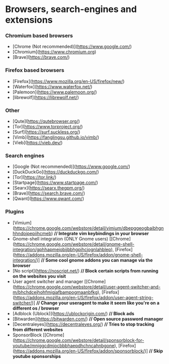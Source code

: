 
* Browsers, search-engines and extensions

*** Chromium based browsers

- [Chrome (Not recommended)](https://www.google.com/)
- [Chromium](https://www.chromium.org)
- [Brave](https://brave.com/)

*** Firefox based browsers

- [Firefox](https://www.mozilla.org/en-US/firefox/new/)
- [Waterfox](https://www.waterfox.net/)
- [Palemoon](https://www.palemoon.org/)
- [librewolf](https://librewolf.net/)

*** Other

- [Qute](https://qutebrowser.org/)
- [Tor](https://www.torproject.org/)
- [Surf](https://surf.suckless.org/)
- [Vimb](https://fanglingsu.github.io/vimb/)
- [Vieb](https://vieb.dev/)

*** Search engines

- [Google (Not recommended)](https://www.google.com/)
- [DuckDuckGo](https://duckduckgo.com/)
- [Tor](https://tor.link/)
- [Startpage](https://www.startpage.com/)
- [Searx](https://searx.thegpm.org/)
- [Brave](https://search.brave.com/)
- [Qwant](https://www.qwant.com/)

*** Plugins

- [Vimium](https://chrome.google.com/webstore/detail/vimium/dbepggeogbaibhgnhhndojpepiihcmeb) *// Integrate vim keybindings in your browser*
- Gnome-shell integration (ONLY Gnome users) [[Chrome](https://chrome.google.com/webstore/detail/gnome-shell-integration/gphhapmejobijbbhgpjhcjognlahblep), [Firefox](https://addons.mozilla.org/en-US/firefox/addon/gnome-shell-integration/)] *// Some cool gnome addons you can manage via the browser*
- [No script](https://noscript.net/) *// Block certain scripts from running on the websites you visit*
- User agent switcher and manager [[Chrome](https://chrome.google.com/webstore/detail/user-agent-switcher-and-m/bhchdcejhohfmigjafbampogmaanbfkg), [Firefox](https://addons.mozilla.org/en-US/firefox/addon/user-agent-string-switcher/)] *// Change your useragent to make it seem like you're on a different os / browser*
- [Adblock (Ublock)](https://ublockorigin.com/) *// Block ads*
- [Bitwarden](https://bitwarden.com/) *// Open source password manager*
- [Decentraleyes](https://decentraleyes.org/) *// Tries to stop tracking from different websites*
- SponsorBlock [[Chrome](https://chrome.google.com/webstore/detail/sponsorblock-for-youtube/mnjggcdmjocbbbhaepdhchncahnbgone), [Firefox](https://addons.mozilla.org/en-US/firefox/addon/sponsorblock/)] *// Skip youtube sponsorships*

